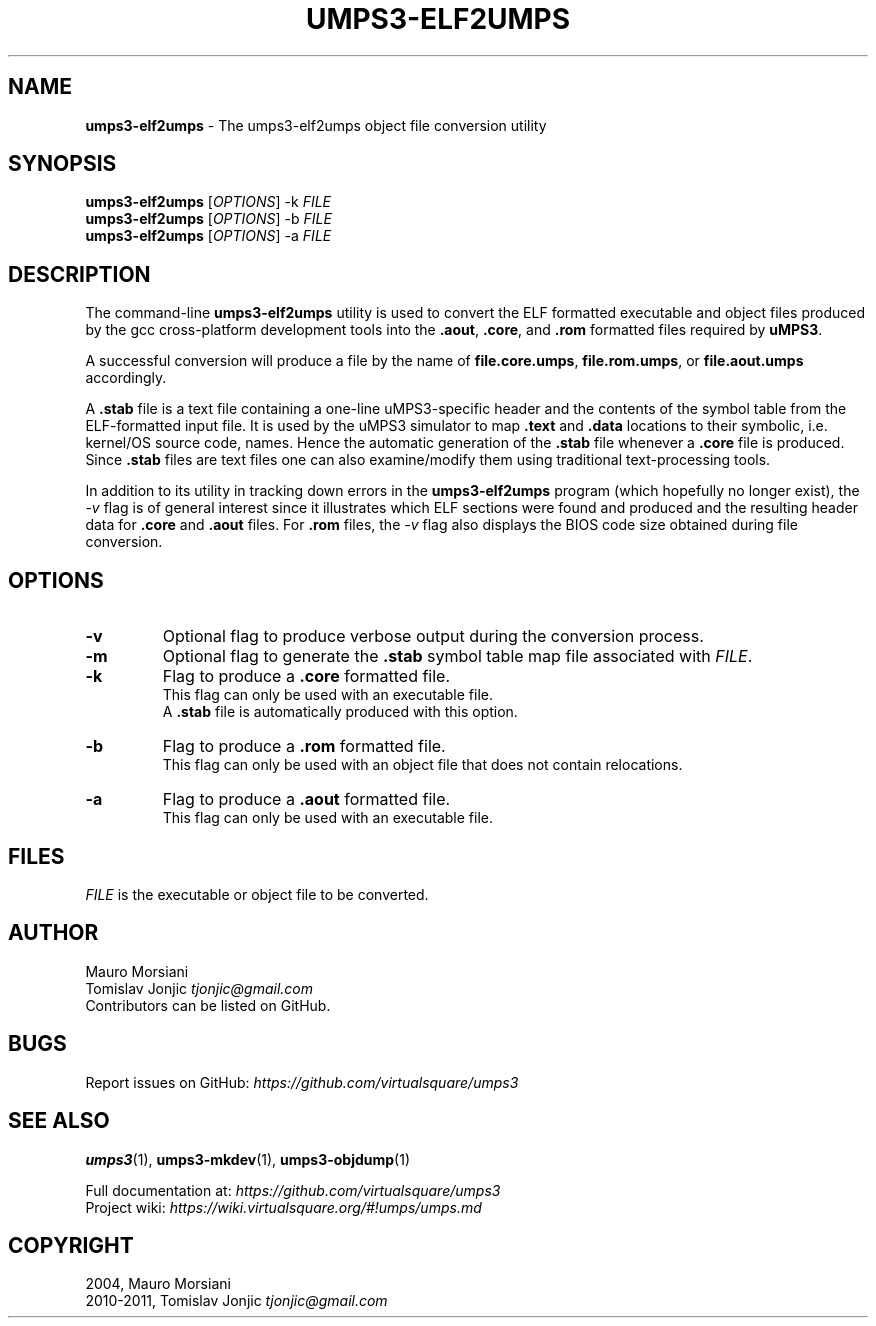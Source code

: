 .\" generated with Ronn/v0.7.3
.\" http://github.com/rtomayko/ronn/tree/0.7.3
.
.TH "UMPS3\-ELF2UMPS" "1" "July 2020" "" ""
.
.SH "NAME"
\fBumps3\-elf2umps\fR \- The umps3\-elf2umps object file conversion utility
.
.SH "SYNOPSIS"
\fBumps3\-elf2umps\fR [\fIOPTIONS\fR] \-k \fIFILE\fR
.
.br
\fBumps3\-elf2umps\fR [\fIOPTIONS\fR] \-b \fIFILE\fR
.
.br
\fBumps3\-elf2umps\fR [\fIOPTIONS\fR] \-a \fIFILE\fR
.
.SH "DESCRIPTION"
The command\-line \fBumps3\-elf2umps\fR utility is used to convert the ELF formatted executable and object files produced by the gcc cross\-platform development tools into the \fB\.aout\fR, \fB\.core\fR, and \fB\.rom\fR formatted files required by \fBuMPS3\fR\.
.
.P
A successful conversion will produce a file by the name of \fBfile\.core\.umps\fR, \fBfile\.rom\.umps\fR, or \fBfile\.aout\.umps\fR accordingly\.
.
.P
A \fB\.stab\fR file is a text file containing a one\-line uMPS3\-specific header and the contents of the symbol table from the ELF\-formatted input file\. It is used by the uMPS3 simulator to map \fB\.text\fR and \fB\.data\fR locations to their symbolic, i\.e\. kernel/OS source code, names\. Hence the automatic generation of the \fB\.stab\fR file whenever a \fB\.core\fR file is produced\. Since \fB\.stab\fR files are text files one can also examine/modify them using traditional text\-processing tools\.
.
.P
In addition to its utility in tracking down errors in the \fBumps3\-elf2umps\fR program (which hopefully no longer exist), the \fI\-v\fR flag is of general interest since it illustrates which ELF sections were found and produced and the resulting header data for \fB\.core\fR and \fB\.aout\fR files\. For \fB\.rom\fR files, the \fI\-v\fR flag also displays the BIOS code size obtained during file conversion\.
.
.SH "OPTIONS"
.
.TP
\fB\-v\fR
Optional flag to produce verbose output during the conversion process\.
.
.TP
\fB\-m\fR
Optional flag to generate the \fB\.stab\fR symbol table map file associated with \fIFILE\fR\.
.
.TP
\fB\-k\fR
Flag to produce a \fB\.core\fR formatted file\.
.
.br
This flag can only be used with an executable file\.
.
.br
A \fB\.stab\fR file is automatically produced with this option\.
.
.TP
\fB\-b\fR
Flag to produce a \fB\.rom\fR formatted file\.
.
.br
This flag can only be used with an object file that does not contain relocations\.
.
.TP
\fB\-a\fR
Flag to produce a \fB\.aout\fR formatted file\.
.
.br
This flag can only be used with an executable file\.
.
.SH "FILES"
\fIFILE\fR is the executable or object file to be converted\.
.
.SH "AUTHOR"
Mauro Morsiani
.
.br
Tomislav Jonjic \fItjonjic@gmail\.com\fR
.
.br
Contributors can be listed on GitHub\.
.
.SH "BUGS"
Report issues on GitHub: \fIhttps://github\.com/virtualsquare/umps3\fR
.
.SH "SEE ALSO"
\fBumps3\fR(1), \fBumps3\-mkdev\fR(1), \fBumps3\-objdump\fR(1)
.
.P
Full documentation at: \fIhttps://github\.com/virtualsquare/umps3\fR
.
.br
Project wiki: \fIhttps://wiki\.virtualsquare\.org/#!umps/umps\.md\fR
.
.SH "COPYRIGHT"
2004, Mauro Morsiani
.
.br
2010\-2011, Tomislav Jonjic \fItjonjic@gmail\.com\fR
.
.br

